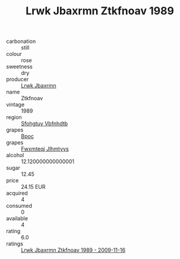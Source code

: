 :PROPERTIES:
:ID:                     006531ed-ad20-4133-ad2d-30e0f4522c46
:END:
#+TITLE: Lrwk Jbaxrmn Ztkfnoav 1989

- carbonation :: still
- colour :: rose
- sweetness :: dry
- producer :: [[id:a9621b95-966c-4319-8256-6168df5411b3][Lrwk Jbaxrmn]]
- name :: Ztkfnoav
- vintage :: 1989
- region :: [[id:6769ee45-84cb-4124-af2a-3cc72c2a7a25][Sfohgtuy Vbfnhdtb]]
- grapes :: [[id:3e7e650d-931b-4d4e-9f3d-16d1e2f078c9][Bpoc]]
- grapes :: [[id:c0f91d3b-3e5c-48d9-a47e-e2c90e3330d9][Fwxmteqj Jlhmtyys]]
- alcohol :: 12.120000000000001
- sugar :: 12.45
- price :: 24.15 EUR
- acquired :: 4
- consumed :: 0
- available :: 4
- rating :: 6.0
- ratings :: [[id:e3cd28c2-9508-4079-80a8-1b3e0ea84fc4][Lrwk Jbaxrmn Ztkfnoav 1989 - 2009-11-16]]


